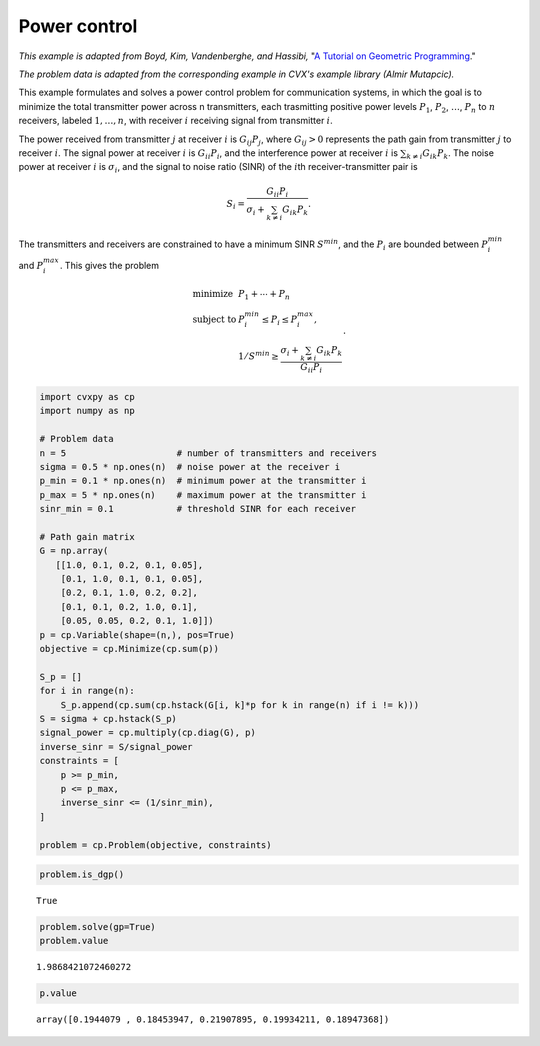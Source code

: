 
Power control
=============

*This example is adapted from Boyd, Kim, Vandenberghe, and Hassibi,* "`A
Tutorial on Geometric
Programming <https://web.stanford.edu/~boyd/papers/pdf/gp_tutorial.pdf>`__."

*The problem data is adapted from the corresponding example in CVX's
example library (Almir Mutapcic).*

This example formulates and solves a power control problem for
communication systems, in which the goal is to minimize the total
transmitter power across n transmitters, each trasmitting positive power
levels :math:`P_1`, :math:`P_2`, :math:`\ldots`, :math:`P_n` to
:math:`n` receivers, labeled :math:`1, \ldots, n`, with receiver
:math:`i` receiving signal from transmitter :math:`i`.

The power received from transmitter :math:`j` at receiver :math:`i` is
:math:`G_{ij} P_{j}`, where :math:`G_{ij} > 0` represents the path gain
from transmitter :math:`j` to receiver :math:`i`. The signal power at
receiver :math:`i` is :math:`G_{ii} P_i`, and the interference power at
receiver :math:`i` is :math:`\sum_{k \neq i} G_{ik}P_k`. The noise power
at receiver :math:`i` is :math:`\sigma_i`, and the signal to noise ratio
(SINR) of the :math:`i`\ th receiver-transmitter pair is

.. math::


   S_i = \frac{G_{ii}P_i}{\sigma_i + \sum_{k \neq i} G_{ik}P_k}.

The transmitters and receivers are constrained to have a minimum SINR
:math:`S^{\text min}`, and the :math:`P_i` are bounded between
:math:`P_i^{\text min}` and :math:`P_i^{\text max}`. This gives the
problem

.. math::


   \begin{array}{ll}
   \mbox{minimize} & P_1 + \cdots + P_n \\
   \mbox{subject to} & P_i^{\text min} \leq P_i \leq P_i^{\text max}, \\
   & 1/S^{\text min} \geq \frac{\sigma_i + \sum_{k \neq i} G_{ik}P_k}{G_{ii}P_i}
   \end{array}.

.. code:: python

    import cvxpy as cp
    import numpy as np
    
    # Problem data
    n = 5                     # number of transmitters and receivers
    sigma = 0.5 * np.ones(n)  # noise power at the receiver i
    p_min = 0.1 * np.ones(n)  # minimum power at the transmitter i
    p_max = 5 * np.ones(n)    # maximum power at the transmitter i
    sinr_min = 0.1            # threshold SINR for each receiver
    
    # Path gain matrix
    G = np.array(
       [[1.0, 0.1, 0.2, 0.1, 0.05],
        [0.1, 1.0, 0.1, 0.1, 0.05],
        [0.2, 0.1, 1.0, 0.2, 0.2],
        [0.1, 0.1, 0.2, 1.0, 0.1],
        [0.05, 0.05, 0.2, 0.1, 1.0]])
    p = cp.Variable(shape=(n,), pos=True)
    objective = cp.Minimize(cp.sum(p))
    
    S_p = []
    for i in range(n):
        S_p.append(cp.sum(cp.hstack(G[i, k]*p for k in range(n) if i != k)))
    S = sigma + cp.hstack(S_p)
    signal_power = cp.multiply(cp.diag(G), p)
    inverse_sinr = S/signal_power
    constraints = [
        p >= p_min, 
        p <= p_max,
        inverse_sinr <= (1/sinr_min),
    ]
    
    problem = cp.Problem(objective, constraints)

.. code:: python

    problem.is_dgp()




.. parsed-literal::

    True



.. code:: python

    problem.solve(gp=True)
    problem.value




.. parsed-literal::

    1.9868421072460272



.. code:: python

    p.value




.. parsed-literal::

    array([0.1944079 , 0.18453947, 0.21907895, 0.19934211, 0.18947368])


